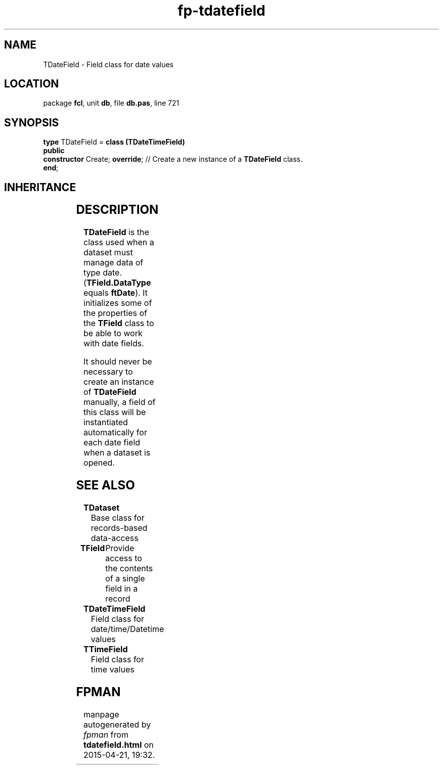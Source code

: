 .\" file autogenerated by fpman
.TH "fp-tdatefield" 3 "2014-03-14" "fpman" "Free Pascal Programmer's Manual"
.SH NAME
TDateField - Field class for date values
.SH LOCATION
package \fBfcl\fR, unit \fBdb\fR, file \fBdb.pas\fR, line 721
.SH SYNOPSIS
\fBtype\fR TDateField = \fBclass (TDateTimeField)\fR
.br
\fBpublic\fR
  \fBconstructor\fR Create; \fBoverride\fR; // Create a new instance of a \fBTDateField\fR class.
.br
\fBend\fR;
.SH INHERITANCE
.TS
l l
l l
l l
l l
l l
l l.
\fBTDateField\fR	Field class for date values
\fBTDateTimeField\fR	Field class for date/time/Datetime values
\fBTField\fR	Provide access to the contents of a single field in a record
\fBTComponent\fR, \fBIUnknown\fR, \fBIInterfaceComponentReference\fR	
\fBTPersistent\fR, \fBIFPObserved\fR	
\fBTObject\fR	
.TE
.SH DESCRIPTION
\fBTDateField\fR is the class used when a dataset must manage data of type date. (\fBTField.DataType\fR equals \fBftDate\fR). It initializes some of the properties of the \fBTField\fR class to be able to work with date fields.

It should never be necessary to create an instance of \fBTDateField\fR manually, a field of this class will be instantiated automatically for each date field when a dataset is opened.


.SH SEE ALSO
.TP
.B TDataset
Base class for records-based data-access
.TP
.B TField
Provide access to the contents of a single field in a record
.TP
.B TDateTimeField
Field class for date/time/Datetime values
.TP
.B TTimeField
Field class for time values

.SH FPMAN
manpage autogenerated by \fIfpman\fR from \fBtdatefield.html\fR on 2015-04-21, 19:32.

